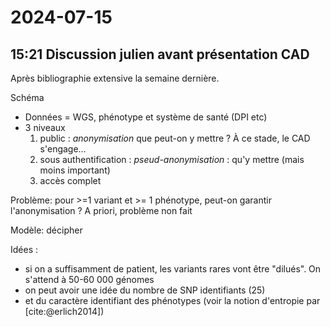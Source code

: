 * 2024-07-15
** 15:21 Discussion julien avant présentation CAD
Après bibliographie extensive la semaine dernière.

Schéma
- Données = WGS, phénotype et système de santé (DPI etc)
- 3 niveaux
  1. public : /anonymisation/ que peut-on y mettre ? À ce stade, le CAD s'engage...
  2. sous authentification : /pseud-anonymisation/ : qu'y mettre (mais moins important)
  3. accès complet

Problème: pour >=1 variant et >= 1 phénotype, peut-on garantir l'anonymisation ?
A priori, problème non fait

Modèle: décipher

Idées :
- si on a suffisamment de patient, les variants rares vont être "dilués". On s'attend à 50-60 000 génomes
- on peut avoir une idée du nombre de SNP identifiants (25)
- et du caractère identifiant des phénotypes (voir la notion d'entropie par [cite:@erlich2014])
